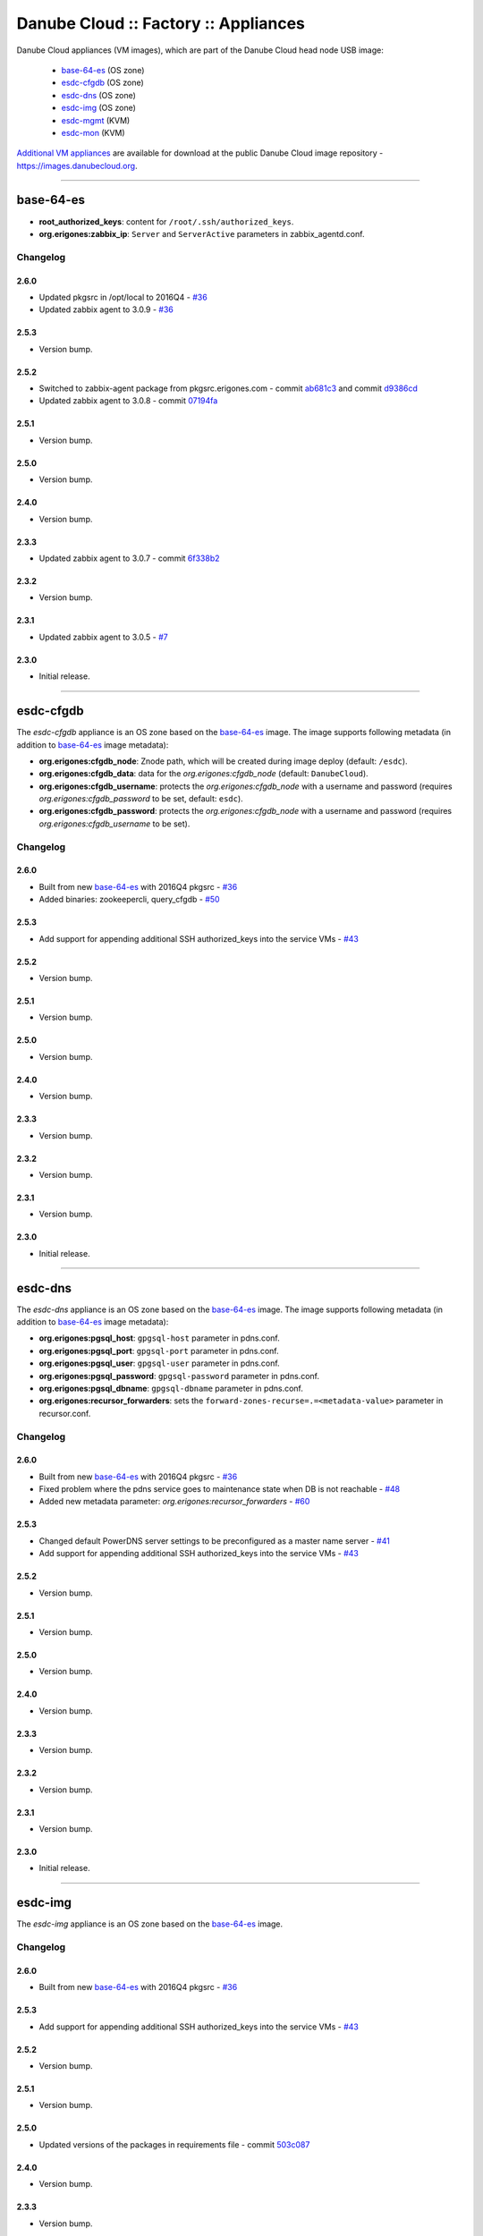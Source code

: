 Danube Cloud :: Factory :: Appliances
#####################################

Danube Cloud appliances (VM images), which are part of the Danube Cloud head node USB image:

    * `base-64-es`_ (OS zone)
    * `esdc-cfgdb`_ (OS zone)
    * `esdc-dns`_ (OS zone)
    * `esdc-img`_ (OS zone)
    * `esdc-mgmt`_ (KVM)
    * `esdc-mon`_ (KVM)

`Additional VM appliances <contrib>`_ are available for download at the public Danube Cloud image repository - https://images.danubecloud.org.


------------------------------------------------------------


base-64-es
==========

* **root_authorized_keys**: content for ``/root/.ssh/authorized_keys``.
* **org.erigones:zabbix_ip**: ``Server`` and ``ServerActive`` parameters in zabbix_agentd.conf.

Changelog
---------

2.6.0
~~~~~

- Updated pkgsrc in /opt/local to 2016Q4 - `#36 <https://github.com/erigones/esdc-factory/issues/36>`__
- Updated zabbix agent to 3.0.9 - `#36 <https://github.com/erigones/esdc-factory/issues/36>`__

2.5.3
~~~~~

- Version bump.

2.5.2
~~~~~

- Switched to zabbix-agent package from pkgsrc.erigones.com - commit `ab681c3 <https://github.com/erigones/esdc-factory/commit/ab681c3929598796d99fdfadfed0e1aede46926c>`__ and commit `d9386cd <https://github.com/erigones/esdc-factory/commit/d9386cddcfa26273d816d7de62d6b5ff13bc078f>`__
- Updated zabbix agent to 3.0.8 - commit `07194fa <https://github.com/erigones/esdc-factory/commit/07194fa5637893b25a0fcc539c4c0c62fef4b836>`__

2.5.1
~~~~~

- Version bump.

2.5.0
~~~~~

- Version bump.

2.4.0
~~~~~

- Version bump.

2.3.3
~~~~~

- Updated zabbix agent to 3.0.7 - commit `6f338b2 <https://github.com/erigones/esdc-factory/commit/6f338b22c71c3c022063bdd093a60a8afefa2342>`__

2.3.2
~~~~~

- Version bump.

2.3.1
~~~~~

- Updated zabbix agent to 3.0.5 - `#7 <https://github.com/erigones/esdc-factory/issues/7>`__

2.3.0
~~~~~

- Initial release.


------------------------------------------------------------


esdc-cfgdb
==========

The *esdc-cfgdb* appliance is an OS zone based on the `base-64-es`_ image.
The image supports following metadata (in addition to `base-64-es`_ image metadata):

* **org.erigones:cfgdb_node**: Znode path, which will be created during image deploy (default: ``/esdc``).
* **org.erigones:cfgdb_data**: data for the *org.erigones:cfgdb_node* (default: ``DanubeCloud``).
* **org.erigones:cfgdb_username**: protects the *org.erigones:cfgdb_node* with a username and password (requires *org.erigones:cfgdb_password* to be set, default: ``esdc``).
* **org.erigones:cfgdb_password**: protects the *org.erigones:cfgdb_node* with a username and password (requires *org.erigones:cfgdb_username* to be set).

Changelog
---------

2.6.0
~~~~~

- Built from new `base-64-es`_ with 2016Q4 pkgsrc - `#36 <https://github.com/erigones/esdc-factory/issues/36>`__
- Added binaries: zookeepercli, query_cfgdb - `#50 <https://github.com/erigones/esdc-factory/issues/50>`__

2.5.3
~~~~~

- Add support for appending additional SSH authorized_keys into the service VMs - `#43 <https://github.com/erigones/esdc-factory/issues/43>`__

2.5.2
~~~~~

- Version bump.

2.5.1
~~~~~

- Version bump.

2.5.0
~~~~~

- Version bump.

2.4.0
~~~~~

- Version bump.

2.3.3
~~~~~

- Version bump.

2.3.2
~~~~~

- Version bump.

2.3.1
~~~~~

- Version bump.

2.3.0
~~~~~

- Initial release.


------------------------------------------------------------


esdc-dns
========

The *esdc-dns* appliance is an OS zone based on the `base-64-es`_ image.
The image supports following metadata (in addition to `base-64-es`_ image metadata):

* **org.erigones:pgsql_host**: ``gpgsql-host`` parameter in pdns.conf.
* **org.erigones:pgsql_port**: ``gpgsql-port`` parameter in pdns.conf.
* **org.erigones:pgsql_user**: ``gpgsql-user`` parameter in pdns.conf.
* **org.erigones:pgsql_password**: ``gpgsql-password`` parameter in pdns.conf.
* **org.erigones:pgsql_dbname**: ``gpgsql-dbname`` parameter in pdns.conf.
* **org.erigones:recursor_forwarders**: sets the ``forward-zones-recurse=.=<metadata-value>`` parameter in recursor.conf.

Changelog
---------

2.6.0
~~~~~

- Built from new `base-64-es`_ with 2016Q4 pkgsrc - `#36 <https://github.com/erigones/esdc-factory/issues/36>`__
- Fixed problem where the pdns service goes to maintenance state when DB is not reachable - `#48 <https://github.com/erigones/esdc-factory/issues/48>`__
- Added new metadata parameter: `org.erigones:recursor_forwarders` - `#60 <https://github.com/erigones/esdc-factory/issues/60>`__

2.5.3
~~~~~

- Changed default PowerDNS server settings to be preconfigured as a master name server - `#41 <https://github.com/erigones/esdc-factory/issues/41>`__
- Add support for appending additional SSH authorized_keys into the service VMs - `#43 <https://github.com/erigones/esdc-factory/issues/43>`__

2.5.2
~~~~~

- Version bump.

2.5.1
~~~~~

- Version bump.

2.5.0
~~~~~

- Version bump.

2.4.0
~~~~~

- Version bump.

2.3.3
~~~~~

- Version bump.

2.3.2
~~~~~

- Version bump.

2.3.1
~~~~~

- Version bump.

2.3.0
~~~~~

- Initial release.


------------------------------------------------------------


esdc-img
========

The *esdc-img* appliance is an OS zone based on the `base-64-es`_ image.

Changelog
---------

2.6.0
~~~~~

- Built from new `base-64-es`_ with 2016Q4 pkgsrc - `#36 <https://github.com/erigones/esdc-factory/issues/36>`__

2.5.3
~~~~~

- Add support for appending additional SSH authorized_keys into the service VMs - `#43 <https://github.com/erigones/esdc-factory/issues/43>`__

2.5.2
~~~~~

- Version bump.

2.5.1
~~~~~

- Version bump.

2.5.0
~~~~~

-  Updated versions of the packages in requirements file - commit `503c087 <https://github.com/erigones/esdc-shipment/commit/503c087d353055de48e4c8f056f56f4bc6853974>`__

2.4.0
~~~~~

- Version bump.

2.3.3
~~~~~

- Version bump.

2.3.2
~~~~~

- Version bump.

2.3.1
~~~~~

- Version bump.

2.3.0
~~~~~

- Initial release.


------------------------------------------------------------


esdc-mgmt
=========

The *esdc-mgmt* appliance is a `CentOS 7 <contrib/centos-7.rst>`_ virtual machine with the Danube Cloud application stack.
The image supports following metadata:

* **root_authorized_keys**: content for ``/root/.ssh/authorized_keys``.
* **org.erigones:zabbix_ip**: ``Server`` and ``ServerActive`` parameters in zabbix_agentd.conf.
* **org.erigones:rabbitmq_password**: esDC RabbitMQ password.
* **org.erigones:redis_password**: esDC Redis password.
* **org.erigones:pgsql_esdc_password**: esDC PostgreSQL password.
* **org.erigones:pgsql_pdns_password**: esDC PostgreSQL password for PowerDNS.
* **org.erigones:zabbix_server**: MON_ZABBIX_SERVER in esDC. If not set, monitoring support will be disabled.
* **org.erigones:zabbix_esdc_username**: MON_ZABBIX_USERNAME in esDC.
* **org.erigones:zabbix_esdc_password**: MON_ZABBIX_PASSWORD in esDC.
* **org.erigones:esdc_admin_email**: change email of admin user.

Changelog
---------

2.6.0
~~~~~

- Version bump.

2.5.3
~~~~~

- Added bash completion for *es* - commit `ac851d0 <https://github.com/erigones/esdc-factory/commit/ac851d015da0347afa2bf4f4ee6120b83eab12ef>`__
- Add support for appending additional SSH authorized_keys into the service VMs - `#43 <https://github.com/erigones/esdc-factory/issues/43>`__

2.5.2
~~~~~

- Version bump.

2.5.1
~~~~~

- Version bump.

2.5.0
~~~~~

- Added HTTP connection rate limit for the mgmt web portal - commit `398ce29 <https://github.com/erigones/esdc-factory/commit/398ce29b33e0e4f98794f021342dea44b4eba03b>`

2.4.0
~~~~~

- Removed hardcoded hostname and pre-installed RabbitMQ data dir - `#22 <https://github.com/erigones/esdc-factory/issues/22>`__
- Removed hardcoded hostname in /etc/hosts - commit `54415d0 <https://github.com/erigones/esdc-factory/commit/54415d0a0bdb944c4a159c04304a21fbe395909d>`__
- Disabled monitoring support by default - commit `dd1b671 <https://github.com/erigones/esdc-factory/commit/dd1b6715cbc5494d1d92281613a518486235d120>`__

2.3.3
~~~~~

- Version bump.

2.3.2
~~~~~

- Fixed logrotate in /opt/erigones/var/log - `#20 <https://github.com/erigones/esdc-factory/issues/20>`__

2.3.1
~~~~~

- Added Ansible - `#17 <https://github.com/erigones/esdc-factory/issues/17>`__

2.3.0
~~~~~

- Initial release.


------------------------------------------------------------


esdc-mon
========

The *esdc-mon* appliance is a `CentOS 7 <contrib/centos-7.rst>`_ virtual machine with Zabbix server pre-installed.
The image supports following metadata:

* **root_authorized_keys**: content for ``/root/.ssh/authorized_keys``.
* **org.erigones:zabbix_ip**: ``Server`` and ``ServerActive`` parameters in zabbix_agentd.conf.
* **org.erigones:zabbix_esdc_password**: *provisioner* zabbix user password.
* **org.erigones:zabbix_admin_password**: *Admin* zabbix user password.
* **org.erigones:zabbix_admin_email**: create *E-mail* media type with this email for user *Admin*.
* **org.erigones:zabbix_smtp_email**: configure outgoing e-mail address in the *E-mail* media type.

.. note:: Zabbix is a registered trademark of `Zabbix LLC <http://www.zabbix.com>`_.

Changelog
---------

2.6.0
~~~~~

- Updated several templates - switched from ZONEID to UUID_SHORT macro - `#49 <https://github.com/erigones/esdc-factory/issues/49>`__

2.5.3
~~~~~

- Decreased severity of *Too many SCSI errors on disk...* alert and increased DISK_ERRORS_THRESHOLD - `#40 <https://github.com/erigones/esdc-factory/issues/40>`__
- Add support for appending additional SSH authorized_keys into the service VMs - `#43 <https://github.com/erigones/esdc-factory/issues/43>`__

2.5.2
~~~~~

- Fixed trigger value to be in line with trigger description in t_erigones-zone - `#28 <https://github.com/erigones/esdc-factory/issues/28>`__
- Updated Ludolph systemd service to start after postgres, pgbouncer and httpd services - commit `0c6ee4a <https://github.com/erigones/esdc-factory/commit/0c6ee4ac00eede5388af215cdb8556b1d4c7f7ca>`__ and commit `a5afec0 <https://github.com/erigones/esdc-factory/commit/a5afec029c5a605d9fc3394ced90b0cb3aec8c7f>`__
- Added externalscripts and alertscripts symlinks in /etc/zabbix - commit `40e99f6 <https://github.com/erigones/esdc-factory/commit/40e99f6cdaf699e87b0edf75c666e35861d1c1cd>`__
- Added sample SMS escalation action - commit `7c4f488 <https://github.com/erigones/esdc-factory/commit/7c4f4886d74750d35a988a74988abafefcb4e8ec>`__
- Added sample Zabbix alert scripts - commit `d4a1c4c <https://github.com/erigones/esdc-factory/commit/d4a1c4c6659c702f22bff92456527e8adcd99b8a>`__
- Added network interface monitoring into t_erigones-zone + small fixes - commit `bc37060 <https://github.com/erigones/esdc-factory/commit/bc37060b5ac77740cb0a3ae034f1cc339acd5b0d>`__
- Disabled cache hit ratio trigger in t_svc-db - commit `3ad5f55 <https://github.com/erigones/esdc-factory/commit/3ad5f5578e7897072fff223e080f0caae415560c>`__
- Fixed exec parameters of default media types - `#29 <https://github.com/erigones/esdc-factory/issues/29>`__
- Fixed FS discovery in t_linux and t_erigonos templates - `#30 <https://github.com/erigones/esdc-factory/issues/30>`__
- Fixed node hard disk discovery and added trigger on SCSI errors into t_solaris_disk - commit `273ad34 <https://github.com/erigones/esdc-factory/commit/273ad34e0c24ab7cb5f2de2f4478534bfa13230e>`__
- Fixed invalid graph description for network monitoring in t_erigonos - `#34 <https://github.com/erigones/esdc-factory/issues/34>`__ - `#112 <https://github.com/erigones/esdc-ce/issues/112>`__

2.5.1
~~~~~

- Version bump.

2.5.0
~~~~~

- Version bump.

2.4.0
~~~~~

- Added used swap metric into compute node monitoring template (t_erigonos) - `#21 <https://github.com/erigones/esdc-factory/issues/21>`__
- Removed hardcoded hostname in /etc/hosts - commit `54415d0 <https://github.com/erigones/esdc-factory/commit/54415d0a0bdb944c4a159c04304a21fbe395909d>`__

2.3.3
~~~~~

- Version bump.

2.3.2
~~~~~

- Version bump.

2.3.1
~~~~~

- Disabled trigger "Cache hit ratio of database zabbix is below ??%" - `#8 <https://github.com/erigones/esdc-factory/issues/8>`__
- Disabled trigger "Free swap space is below ??M" on mgmt and mon VMs - `#16 <https://github.com/erigones/esdc-factory/issues/16>`__

2.3.0
~~~~~

- Initial release.


------------------------------------------------------------


centos-6
========

Moved to `contrib/centos-6.rst <contrib/centos-6.rst>`_.

------------------------------------------------------------

centos-7
========

Moved to `contrib/centos-7.rst <contrib/centos-7.rst>`_.

